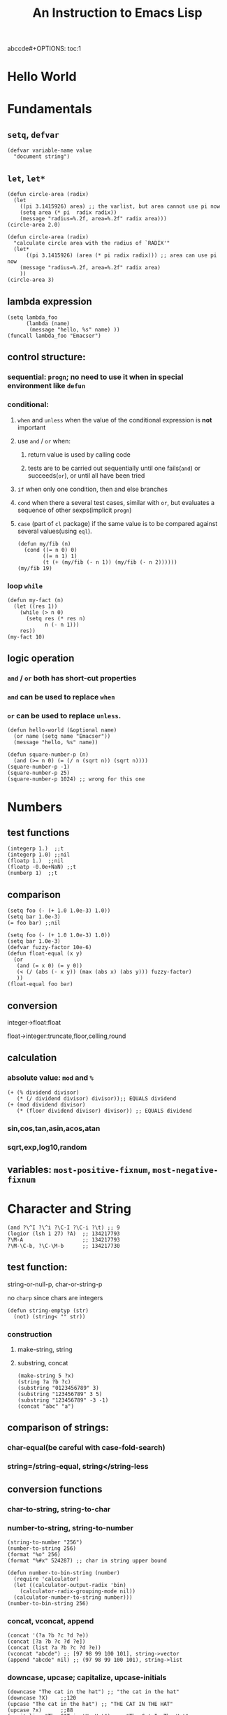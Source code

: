 abccde#+OPTIONS: toc:1
#+TOC: listings
#+TITLE: An Instruction to Emacs Lisp

* Hello World
* Fundamentals
** =setq=, =defvar=
#+BEGIN_SRC elisp
(defvar variable-name value
  "document string")
#+END_SRC
** =let=, =let*=
#+BEGIN_SRC elisp
(defun circle-area (radix)
  (let
    ((pi 3.1415926) area) ;; the varlist, but area cannot use pi now
    (setq area (* pi  radix radix))
    (message "radius=%.2f, area=%.2f" radix area)))
(circle-area 2.0)
#+END_SRC
#+BEGIN_SRC elisp
(defun circle-area (radix)
  "calculate circle area with the radius of `RADIX'"
  (let*
      ((pi 3.1415926) (area (* pi radix radix))) ;; area can use pi now
    (message "radius=%.2f, area=%.2f" radix area)
    ))
(circle-area 3)
#+END_SRC
** lambda expression
#+BEGIN_SRC elisp
(setq lambda_foo
      (lambda (name)
       (message "hello, %s" name) ))
(funcall lambda_foo "Emacser")
#+END_SRC
** control structure:
*** sequential: =progn=; no need to use it when in special environment like =defun=
*** conditional:
**** =when= and =unless= when the value of the conditional expression is *not* important
**** use =and= / =or= when:
***** return value is used by calling code
***** tests are to be carried out sequentially until one fails(=and=) or succeeds(=or=), or until all have been tried
**** =if= when only one condition, then and else branches
**** =cond= when there a several test cases, similar with =or=, but evaluates a sequence of other sexps(implicit =progn=)
**** =case= (part of =cl= package) if the same value is to be compared against several values(using =eql=).
#+BEGIN_SRC elisp
(defun my/fib (n)
  (cond ((= n 0) 0)
        ((= n 1) 1)
        (t (+ (my/fib (- n 1)) (my/fib (- n 2))))))
(my/fib 19)
#+END_SRC
*** loop =while=
#+BEGIN_SRC elisp
(defun my-fact (n)
  (let ((res 1))
    (while (> n 0)
      (setq res (* res n)
            n (- n 1)))
    res))
(my-fact 10)
#+END_SRC
** logic operation
*** =and= / =or= both has short-cut properties
*** =and= can be used to replace =when=
*** =or= can be used to replace =unless=.
#+BEGIN_SRC elisp
(defun hello-world (&optional name)
  (or name (setq name "Emacser"))
  (message "hello, %s" name))
#+END_SRC
#+BEGIN_SRC elisp
(defun square-number-p (n)
  (and (>= n 0) (= (/ n (sqrt n)) (sqrt n))))
(square-number-p -1)
(square-number-p 25)
(square-number-p 1024) ;; wrong for this one
#+END_SRC

* Numbers
** test functions
#+BEGIN_SRC elisp
(integerp 1.)  ;;t
(integerp 1.0) ;;nil
(floatp 1.)  ;;nil
(floatp -0.0e+NaN) ;;t
(numberp 1)  ;;t
#+END_SRC
** comparison
#+BEGIN_SRC elisp
(setq foo (- (+ 1.0 1.0e-3) 1.0))
(setq bar 1.0e-3)
(= foo bar) ;;nil
#+END_SRC
#+BEGIN_SRC elisp
(setq foo (- (+ 1.0 1.0e-3) 1.0))
(setq bar 1.0e-3)
(defvar fuzzy-factor 10e-6)
(defun float-equal (x y)
  (or
   (and (= x 0) (= y 0))
   (< (/ (abs (- x y)) (max (abs x) (abs y))) fuzzy-factor)
   ))
(float-equal foo bar)
#+END_SRC
** conversion
**** integer->float:float
**** float->integer:truncate,floor,celling,round
** calculation
*** absolute value: =mod= and =%=
#+BEGIN_SRC elisp
(+ (% dividend divisor)
   (* (/ dividend divisor) divisor));; EQUALS dividend
(+ (mod dividend divisor)
   (* (floor dividend divisor) divisor)) ;; EQUALS dividend
#+END_SRC
*** sin,cos,tan,asin,acos,atan
*** sqrt,exp,log10,random
** variables: =most-positive-fixnum=, =most-negative-fixnum=
* Character and String
#+BEGIN_SRC elisp
(and ?\^I ?\^i ?\C-I ?\C-i ?\t) ;; 9
(logior (lsh 1 27) ?A)  ;; 134217793
?\M-A                   ;; 134217793
?\M-\C-b, ?\C-\M-b      ;; 134217730
#+END_SRC
** test function:
**** string-or-null-p, char-or-string-p
**** no ~charp~ since chars are integers
#+BEGIN_SRC elisp
(defun string-emptyp (str)
  (not) (string< "" str))
#+END_SRC
*** construction
**** make-string, string
**** substring, concat
#+BEGIN_SRC elisp
(make-string 5 ?x)
(string ?a ?b ?c)
(substring "0123456789" 3)
(substring "123456789" 3 5)
(substring "123456789" -3 -1)
(concat "abc" "a")
#+END_SRC
** comparison of strings:
*** char-equal(be careful with *case-fold-search*)
*** string=/string-equal, string</string-less
** conversion functions
*** char-to-string, string-to-char
*** number-to-string, string-to-number
#+BEGIN_SRC elisp
(string-to-number "256")
(number-to-string 256)
(format "%o" 256)
(format "%#x" 524287) ;; char in string upper bound
#+END_SRC
#+BEGIN_SRC elisp
(defun number-to-bin-string (number)
  (require 'calculator)
  (let ((calculator-output-radix 'bin)
    (calculator-radix-grouping-mode nil))
  (calculator-number-to-string number)))
(number-to-bin-string 256)
#+END_SRC
*** concat, vconcat, append
#+BEGIN_SRC elisp
(concat '(?a ?b ?c ?d ?e))
(concat [?a ?b ?c ?d ?e])
(concat (list ?a ?b ?c ?d ?e))
(vconcat "abcde") ;; [97 98 99 100 101], string->vector
(append "abcde" nil) ;; (97 98 99 100 101), string->list
#+END_SRC
*** downcase, upcase; capitalize, upcase-initials
#+BEGIN_SRC elisp
(downcase "The cat in the hat") ;; "the cat in the hat"
(downcase ?X)    ;;120
(upcase "The cat in the hat") ;; "THE CAT IN THE HAT"
(upcase ?x)      ;;88
(capitalize "The CAT in tHe Hat")  ;; "The Cat In The Hat"
(upcase-initials "The CAT in the HAt")  ;; "The CAT In The HAt"
#+END_SRC
** format strings:
*** format
** search and replace
*** string-match,string-match-p; match-data, match-beginning, match-end
#+BEGIN_SRC elisp
(string-match-p "2*" "232*3=696")  ;; 0, regex
(string-match (regexp-quote "2*") "232*3=696")  ;; 2
(string-match "2\\*" "232*3=696")
(progn (string-match "3\\(4\\)" "01234567890123456789")
       (match-data))  ;;TODO (3 5 4 5)
(let ((start 0))
  (while (string-match "34" "01234567890123456789" start)
    (princ (format "find at %d\n" (match-beginning 0)))
    (setq start (match-end 0)))) ;; update start
#+END_SRC
*** replace-match, replace-regex-in-string, subst-char-in-string
#+BEGIN_SRC elisp
(let ((str "01234567890123456789"))
  (print str)
  (string-match "34" str)
  (princ (replace-match "x" nil nil str 0))
  (princ "\n")
  (print str))
#+END_SRC
* =cons cell= and =list=
#+BEGIN_SRC elisp
'(?a . 1)
'(1 . "a")
'(1 . nil)
'(nil nil)
'(nil . nil)
(read "(1 . 2)") ;; (1 . 2)
nil   ;; nil is not `cons cell'
(car '())
(cdr nil)
#+END_SRC
#+BEGIN_TABLE
| type of list  | the CDR of last cons cell     |
|---------------+-------------------------------|
| true list     | nil                           |
| dotted list   | neither =nil= nor =cons cell= |
| circular list | point to previous cons cell   |
#+END_TABLE
#+BEGIN_SRC elisp
'(1 2 "a")   ;; (1 2 "a"), true list
'(1 . (2 . (3 . nil))) ;;(1 2 3)
'(1 2 . "a") ;; (1 2 . "a"), dotted list
'(1 . #1= (2 3 . #1#))  ;; (1 2 3 . #1), circular list
#+END_SRC
** test function
NO built-in function testing whether a cons cell is *true list* since it's costly.
#+BEGIN_SRC elisp
(consp '(1 . 2))  ;;t
(consp '(1 . (2 . nil))) ;; t
(consp nil)  ;;nil
(listp '(1 . 2))  ;;t
(listp '(1 . (2 . nil))) ;;t
(listp nil)  ;;t
#+END_SRC
** construction
#+BEGIN_SRC elisp
(cons 1 2) ;;(1 . 2)
(cons 1 '());;(1)
(cons 1 nil) ;; (1)
(cons 1 '(nil))  ;; (1 nil)
(cons '(1 2) 3)
(prog2 (setq foo '(a b))
       (cons 'x foo) foo)
(progn (setq foo '(a b))
       (push 'x foo) foo)  ;;(x a b)
(list (+ 1 2) 3 4)  ;;(3 3 4)
'((+ 1 2) 3)  ;;((+ 1 2) 3)
;; append change the last nil of the former to the sequential recursively
(append '(a b) '(c)) ;;(a b c)
(cons '(a b) '(c)) ;;((a b) c)
;; last element of append is not required to be LIST
(append '(a b) 'c)  ;;(a b . c)
(append [a b] "cd" nil) ;;(a b 99 100)
#+END_SRC
** use list as array
#+BEGIN_SRC elisp
(nth 3 '(2 4 6 8 10)) ;;8
(nthcdr 2 '(2 4 6 8 10)) ;;(6 8 10)
(last '(2 4 6 8 10) 2) ;;(8 10)
(butlast '(2 4 6 8 10) 2) ;;(2 4 6)
(progn (setq foo '(a b c) ;; (a b c)
             (setcar foo 'x)
             foo  ;;(x b c)
             (setcdr foo '(o p q))
             foo  ;;(x o p q)
             ))
(progn (setq foo '(a b c))
       (setcdr foo foo)) ;;(a . #0)
(progn (setq foo '(1 2 3))
       (setcar foo 'a)
       (setcar (cdr foo) 'b)
       foo  ;; (a b 3)
       (setcar (nthcdr 2 foo) 'c)
       foo  ;;(a b c)
       )
#+END_SRC
** use list as stack/heap
#+BEGIN_SRC elisp
(setq foo nil)
(push 'a foo)
(push 'b foo)
(pop foo)
foo ;; (a)
#+END_SRC
** rearrange list
#+BEGIN_SRC elisp
(setq foo '(a b c))
(reverse foo) ;;(c b a)
foo ;;(a b c)
(nreverse foo) ;;(c b a)
foo  ;;(a) destroyed pointer
(setq foo '(3 2 4 1 5))
(sort foo '<) ;;(1 2 3 4 5)
foo  ;;(3 4 5)
#+END_SRC
** use list as set
*** union: =append=
*** delete duplicates: =delete-dups=
*** equality/remove/delete:
**** =memq=, =remq=, =delq= (with =eq=)
**** =member=, =remove=,, =delete= (with =equal=)
#+BEGIN_SRC elisp
(setq foo '(a b c))
(remq 'b foo)  ;;(a c)
foo            ;;(a b c)
(delq 'b foo)  ;;(a c)
foo            ;;(a c)
#+END_SRC

** use list as association list
hash table VIRSUS association list
#+BEGIN_TABLE
|                   | hash table | association list   |
|-------------------+------------+--------------------|
| key               | no order   | ordered            |
| functions         | maphash    | all list functions |
| read/input syntax | no         | yes                |
#+END_TABLE
#+BEGIN_SRC elisp
(assoc "a" '(("a" 97) ("b" 98))) ;;("a" 97), `equal'
(setq a_v (assq 'a '((a . 97) (b . 98)))) ;;(a . 97) `eq'
(cdr (assoc "a" '(("a" 97) ("b" 98))))  ;;(97)
(cdr a_v) ;;(97)
(assoc-default "a" '(("a" 97) ("b" 98))) ;;(97)
(rassoc '(97) '(("a" 97) ("b" 98)))        ;;("a" 97)
(rassq '97 '((a . 97) (b . 98))) ;;(a . 97)
#+END_SRC
#+BEGIN_SRC elisp
(setq foo '(("a" . 97) ("b" . 98)))
(progn (if (setq bar (assoc "a" foo))
    (setcdr bar "this is a")
  (setq foo (cons '("a" . "this is a") foo)))
foo)
(setq foo (cons '("a" . "this is a")
                (delq (assoc "a" foo) foo)))
#+END_SRC
** use list as tree
** traverse list
#+BEGIN_SRC elisp
(setq mylist '(1 2 3))
(mapc '1+ mylist)  ;;(1 2 3), only used for side effect
(mapcar '1+ mylist) ;;(2 3 4), return value changed
mylist ;;(1 2 3)

(dolist (foo '(1 2 3)) (incf foo))  ;;nil
(progn
(setq bar nil)
(dolist (foo '(1 2 3) bar)
  (push (incf foo) bar)) ;;(4 3 2)
)
#+END_SRC
** other functions
*** filter:remove-if,remove-fi-not(=cl=)
#+BEGIN_SRC elisp
(defun my-remove-if (predicate list)
  (delq nil (mapcar
             (lambda (n) (and (not (funcall predicate n)) n))
             list)))
(defun evenp (n) (= (% n 2) 0))
(my-remove-if 'evenp '(0 1 2 3 4 5))
#+END_SRC
#+BEGIN_SRC elisp
(defun my-fold-left (op initial list)
  (dolist (var list initial)
    (setq initial (funcall op initial var))))
(my-fold-left '+ 0 '(1 2 3 4)) ;; 10
#+END_SRC
*** split-string, mapconcat, identity
#+BEGIN_SRC elisp
(split-string "key =   val" "\\s-*=\\s-*")  ;; ("key" "val")
(mapconcat 'identity '("a" "b" "c") "_\t")  ;;"a_    b_    c"
#+END_SRC
** Q&A
*** write a self-defined nthcdr
#+BEGIN_SRC elisp
;; TODO verify it is wrong in elispintro.pdf
(defun my-nthcdr (n list)
  (if (or (null list) (= n 0))
      (cdr list)
    (my-nthcdr (1- n) (cdr list))))
(setq my-list '(9 8 7 6))
(setcar (my-nthcdr 1 my-list) 3)
my-list  ;;(9 8 3 6)
#+END_SRC
*** define my-subseq
#+BEGIN_SRC elisp
(defun my-subseq (list from &optional to)
                       (if (null to)
                           (nthcdr from list)
                         (butlast (nthcdr from list) (- (length list) to))))

(my-subseq '(1 2 3 4 5 6) 2 4) ;;(3 4)
#+END_SRC

* =seq= and =array=
all arrays have the features below:
- The index starts from 0 and access of some element is in constant time
- No way the change the length once created
- self-evaluated(no need of =quote=)
- accessed by =aref=, and set by =aset=
[[file:../images/seq_array.png]]
** test functions: 
*** sequencep, arrayp, vectorp, bool-vector-p
** general list functions:
#+BEGIN_SRC elisp
(safe-length '(a . b))  ;;1
(length '(a . b)) ;; error
(safe-length '#1= (1 2 . #1#))  ;; 3
#+END_SRC
** array operations
#+BEGIN_SRC elisp
(vector 'foo 23 [bar baz] "rats");;[foo 23 [bar baz] "rats"]
(make-vector 9 'z)
(fillarray (make-vector 4 'z) 5)
(vconcat [a b c] "aa" '(foo (6 7)))
#+END_SRC
** Q&A
*** test whethere some list is circular list
#+BEGIN_SRC elisp
(defun circular-list-p (list)
(and (consp list)
     (circular-list-p-1 (cdr list) list 0)))
(defun circular-list-p-1 (tail halftail len)
  (if (eq tail halftail)
      t
    (if (consp tail)
        (circular-list-p-1 (cdr tail)
                           (if (= (% len 2) 0)
                               (cdr halftail)
                             halftail)
                           (1+ len))
      nil)))
(setq foo '(1 2 3))
(circular-list-p foo)
(setcdr foo foo)
(circular-list-p foo)
#+END_SRC
*** TODO my-tr
#+BEGIN_SRC elisp
(defun my-tr (str from to)
  (if (= (length to) 0)
      (progn
        (setq from (append from nil))
        (concat
         (delq nil
               (mapcar (lambda (c)
                         (if (member c from)
                             nil c))
                       (append str nil)))))
    (let (table newstr pair)
      (dotimes (i (length from))
        (push (cons (aref from i) (aref to i)) table))
      (dotimes (i (length str))
        (push
         (if (setq pair (assoc (aref str i) table))
             (cdr pair)
           (aref str i))
         newstr))
      (concat (nreverse newstr) nil))))
(my-tr "abcdefg" "ace" "ACE")
#+END_SRC
* Symbols
case-sensitive
#+BEGIN_SRC elisp
(symbolp '+1) ;; nil
(symbol-name '+1) ;; error
;; add `\' to be a symbol
(symbolp '\+1) ;; t
(symbol-name '\+1) ;; "+1"
(symbol-name '\t) ;; "t"
#+END_SRC
** create symbols
*** There is global variable called =obarray= that associates the *symbol* and its *name*, which is a vector in elisp
*** emacs would calculate the hash of the name and get the subscript whenever creating a symbol.
*** whenever reading a symbol, it would check whether it is inside =obarray=; add it if not, which is called ~intern~ terminologically(defaults to =obarray=)
#+BEGIN_SRC elisp
(setq foo (make-vector 3 'a))
(intern-soft "abc" foo) ;; nil
(intern "abc" foo) ;; abc
(intern-soft "abc" foo) ;; abc
foo  ;; [abc a a]

(intern-soft "abc") ;; nil
'abc  ;; abc
(intern-soft "abc") ;; abc
(intern-soft "abcd")
'#:abcd
(intern-soft "abcd") ;;nil

(intern-soft "abc" foo) ;; abc
(unintern "abc" foo);; t
(intern-soft "abc" foo) ;; nil
#+END_SRC
#+BEGIN_SRC elisp
(progn
(setq count 0)
  (mapatoms (lambda (s) (setq count (1+ count))))
count)
(length obarray) ;; 1511
#+END_SRC
** constructs of symbols
A symbol is consisted of 4 parts: =symbol-name=, =symbol-value=, =symbol-function=, =symbol-plist=
#+BEGIN_SRC elisp
(set (intern "abc" foo) "I'm abc") ;; setq can ONLY used for `obarray'
(vectorp foo) ;; t
(symbol-value (intern "abc" foo))
#+END_SRC
#+BEGIN_SRC elisp
(fset (intern "abc" foo) (symbol-function 'car)) ;; #<subr car>
(funcall (intern "abc" foo) '(a . b)) ;; a
#+END_SRC
properties are all put in property-list, which is faster than association-list; however add elem at the header of association-list is quite fast, and property-list cannot delete a property instance.
#+BEGIN_SRC elisp
(put (intern "abc" foo) 'doc "this is abc")
(put (intern "abc" foo) 'nonsense "its name")
(get (intern "abc" foo) 'doc) ;; "this is abc"
(symbol-plist (intern "abc" foo)) ;; (doc "this is abc" nonsense "its name")
(symbol-plist (intern-soft"auto-mode-alist")) ;; (variable-documentation 1767350 risky-local-variable t)
#+END_SRC
#+BEGIN_SRC elisp
;; some more property list operations
(plist-get '(foo 4) 'foo) ;; 4; (foo 4) is just a property-list!
(plist-get '(foo 4 bad) 'bar) ;;nil
(setq my-plist '(foo 4 bar 3)) ;;(foo 4 bar 3)
(setq my-plist (plist-put my-plist 'foo 69)) ;;(foo 69 bar 3)
(setq my-plist (plist-put my-plist 'quax '(a))) ;; (foo 69 bar 3 quax (a))
#+END_SRC
** Q&A
*** TODO Why =obarray= has more symbols that vector length?
*** TODO delete element according to keyword of some assoc list
*** TODO =my-plist-get=, =my-plist-put= implementation
#+BEGIN_SRC elisp
(defun my-plist-get (plist prop)
  (cadr (memq prop plist)))
(my-plist-get '(foo 4 bar 9) 'bar)
#+END_SRC

* Evaluation Rules
=form= (elisp object to be evaluated) in elisp:
** self-evaluated: number, string, vector, t, nil
** symbol: nil \rightarrow void-variable
** list form: 
*** rule:
If the first element of the list form is a =symbol=, it would look up its function value recursively(called *symbol function indirection*) until the function value is a /function call/, /macro call/,  /special form/ or /autoload object/; otherwise it would emit *invalid-function*
*** categoried into 3 according to 1st element
**** function call(lisp function object, byte-code object, primitive function): evaluate other elements in the list and take the result as the actual params, ~apply~ these params after
**** TODO macro call, other element in the list would NOT be evaluated but expanded instead recursively until there would be no macro
**** special form
#+BEGIN_SRC elisp
;; imatation of indirection function
(symbol-function 'car) ;; #<subr car>
(fset 'first 'car) ;; car
(fset 'erste 'first) ;; first
(erste '(1 2 3)) ;; 1
#+END_SRC
*** psedo code for evaluation in elisp
#+BEGIN_SRC elisp
(defun (EVAL expr)
  (cond
   ((numberp expr) expr)
   ((stringp expr) expr)
   ((arrayp expr) expr)
   ((symbolp expr) (symbol-value expr))
   ((SPECIAL-FORM-P (car expr)) (EVAL-SPECIAL-FORM expr))
   ((fboundp (car expr)) (apply (car expr) (cdr exp)))
   (t (error "unknown expression type : EVAL %s" exp))))
#+END_SRC
* Variables
~max-specpdl-size~ is 1300 by default, which limits lisp variable bindings(~let~) and ~unwind-protect~
** buffer-local variables
*** =make-variable-buffer-local=, =make-local-variable=
*** =with-current-buffer=, =get-buffer=
*** =local-buffer-p=
*** =buffer-local-value=
#+BEGIN_SRC elisp
(setq foo "global foo")
(make-local-variable 'foo)
foo
(setq foo "local foo")
foo
(with-current-buffer "*Messages*" foo) ;; global foo
#+END_SRC
#+BEGIN_SRC elisp
(local-variable-p 'foo (get-buffer "*Messages*"));; nil
(with-current-buffer "*Messages*"
  (buffer-local-value 'foo (get-buffer (current-buffer))))
(default-value 'foo)
#+END_SRC
#+BEGIN_SRC elisp
(kill-local-variable 'foo)
(setq foo "I'm local variable!")
(let ((foo "I'm local variable!"))
  (set (make-local-variable 'foo) "I'm buffer-local variable!")
  (setq-default foo "This is a variable!")
  (message foo))
(message foo)
#+END_SRC
** scope of variables(DYNAMIC BINDINGS)
*** global variables(removed only when quiting emacs or =unintern= from =obarray=)
*** buffer-local variables(removed when killing buffer or =kill-local-variable=)
*** let-binded local variables(similar with local/automatic variable in C, dynamic extent)
*** function argument list variables
#+BEGIN_SRC elisp
;; user cannot get x binded in binder
(defun binder(x) (foo 5))
(defun user () (list x))
(defun foo (ignore) (user))
(binder 10) ;; (10)
#+END_SRC
#+BEGIN_SRC elisp
;; TODO
(progn
(defun make-add (n) (function (lambda (m) (+ n m))))      ; Return a function.
(fset 'add2 (make-add 2)) ; Define function `add2' with `(make-add 2)'.
(add2 4)         ; Try to add 2 to 4.
)
#+END_SRC

** other functions
=boundp=, =default-boundp=, =makeunbound=, =kill-local-variable=, =kill-all-local-variables=
#+BEGIN_SRC elisp
(setq foo "local foo")
foo                                     ; => "local foo"
(boundp 'foo)                           ; => t
(default-boundp 'foo)                   ; => t
(makunbound 'foo)                       ; => foo
foo                                     ; This will signal an error
(default-boundp 'foo)                   ; => t
(kill-local-variable 'foo)              ; => foo
#+END_SRC
** naming variables
*** =-hook=
*** =-function= value is function
*** =-functions= value is function list
*** =-flag= nil/non-nil
*** =-predicate= judge nil or non-nil
*** =-program/-command= some program/shell command
*** =-form= form
*** =-forms= form list
*** =-map= key maps
* Functions and Commands
** syntax
#+BEGIN_SRC elisp
(defun float-equal (f1 f2 &optional err)
  (if err
      (setq err (abs err))
    (setq err 1.0e-6))
  (or
   (and (= f1 0) (= f2 0))
   (<
    (/ (abs (- f1 f2)) (max (abs f1) (abs f2)))
    err)))
(float-equal 2.0000 1.9999)
(float-equal 2.0000 1.9999 1.0e-3)
#+END_SRC

** docstring
** function call
=funcall=, =apply=
#+BEGIN_SRC elisp
(funcall 'list 'x '(y) '(z)) ;; (x (y) (z))
(apply 'list 'x '(y) '(z))  ;; (x (y) z)
#+END_SRC
** macro
#+BEGIN_SRC elisp
(defmacro foo (arg)
  (list 'message "%d-%d" arg arg))
(defun bar (arg)
  (message "%d-%d" arg arg))
(let ((i 1))
  (foo (incf i)))
(let ((i 1))
  (bar (incf i)))
#+END_SRC
#+BEGIN_SRC elisp
`(a list of  ,(+ 2 3) elements) ;; (a list of 5 elements)
'(a list of  ,(+ 2 3) elements) ;; (a list of \, (+ 2 3) elements)
(setq some-list '(2 3))
'(1 ,some-list 4 ,@some-list) ;;(1 (\, some-list) 4 (\,@ some-list))
`(1 ,some-list 4 ,@some-list) ;;(1 (2 3) 4 2 3)
#+END_SRC

** commands
** Q&A
*** traverse tree
*** switch major mode
#+BEGIN_SRC elisp
(defvar switch-major-mode-history nil)
(defun switch-major-mode (mode)
  (interactive
   (list
    (intern
     (completing-read "Switch to mode: "
                      obarray (lambda (s)
                                (and (fboundp s)
                                     (string-match "-mode$" (symbol-name s))))
                      t nil 'switch-major-mode-history))))
  (setq switch-major-mode-history (cons (symbol-name major-mode) switch-major-mode-history))
  (funcall mode))
#+END_SRC

* Regulation Expressions
** _char-table_ and _standard-synatax-table_
#+BEGIN_SRC elisp
(regexp-opt '("foobar" "foobaz" "foo")) ;;"foo\\(?:ba[rz]\\)?" 
(regexp-quote "f*") ;; "f\\*"
(describe-syntax)
(describe-categories)
#+END_SRC

* Buffer
** buffer-name
** current-buffer
#+BEGIN_SRC elisp
(set-buffer "*Messages*")
(message (buffer-name))
(progn
  (set-buffer "*Messages*")
  (message (buffer-name))) ;; "*Messages*"
#+END_SRC
#+BEGIN_SRC elisp
(save-current-buffer
  (set-buffer "*scratch*")
  (goto-char (point-min))
  (set-buffer "*Messages*"))
(save-excursion
  (set-buffer "*scratch*")
  (goto-char (point-min))
  (set-buffer "*Messages*"))
#+END_SRC

** =get-buffer-create=, =generate-new-buffer=, =kill-buffer= with =kill-buffer-query-function=, =kill-buffer-hook=, =buffer-live-p=, =buffer-list=
** mark and position
#+BEGIN_SRC elisp
(setq foo (make-marker)) ;;#<marker in no buffer>
(set-marker foo (point))
(point-marker)
(copy-marker 20)
(copy-marker foo)
(marker-position foo) ;; 22304
(marker-buffer foo)
(mark) ;; current mark
(princ mark-ring)
(push-mark)
(pop-mark)
#+END_SRC
#+BEGIN_SRC elisp
(goto-char (point-min))
(forward-char 10)
(forward-char -10)
(forward-line 2)
(forward-word -2)
(backward-word 2)
#+END_SRC
** =buffer-string=, =buffer-substring=, =char-before=, =char-after=
** modify buffer contents:
- =delete-char=, =delete-backward-char=, =delete-region=
- =re-search-forward=, =re-search-backward=
- =replace-match=
** Q&A
*** show-region
#+BEGIN_SRC elisp
(defun show-region (beg end)
  (interactive
   (if (or (null transient-mark-mode) mark-active)
       (list (region-beginning) (region-end))
     (list (point-min) (point-max))))
  (message "region start from %d to %d" beg end))
#+END_SRC
*** mark-whole-sexp
#+BEGIN_SRC elisp
(defun mark-whole-sexp ()
  (interactive)
  (let ((bound (bounds-of-thing-at-point 'sexp)))
    (if bound
        (progn
          (goto-char (car bound))
          (set-mark (point))
          (goto-char (cdr bound)))
      (message "no sexp found at point"))))
#+END_SRC

*** oowrite-table-convert
* Window
** differences with _frame_
*** WINDOW: display buffer on screen
*** FRAME: the part for Emacs using screen
*** Emacs has >=1 frames, one frame has >= 1 windows
** split window
#+BEGIN_SRC elisp
(selected-window)
(split-window)
(window-tree)
#+END_SRC
** delete window
#+BEGIN_SRC elisp
(setq foo (selected-window))
(delete-window)
(windowp foo)
(window-live-p foo)
#+END_SRC
** window configuration
#+BEGIN_SRC elisp
(setq foo (current-window-configuration))
(set-window-configuration foo)
#+END_SRC
** selete window
#+BEGIN_SRC elisp
(progn
  (setq foo (selected-window))
  (message "original window: %S" foo)
  (other-window 1)
  (message "current window: %S" (selected-window))
  ;; (select-window foo)
  ;; (message "back to window: %S" foo)
  )
#+END_SRC
=save-selected-window=, =with-selected-window=
#+BEGIN_SRC elisp
(save-selected-window
  (select-window (next-window))
  (goto-char (point-min)))
#+END_SRC








** window size
#+BEGIN_SRC elisp
(window-height) ;; 22
(window-body-height) ;; 20
(window-width) ;; 139
(window-edges) ;;(0 21 142 43)
(window-inside-edges) (2 22 141 42)
(window-pixel-edges) ;;(0 378 1278 774)
(window-inside-pixel-edges) ;;(18 396 1269 756)
#+END_SRC
** window related buffer
#+BEGIN_SRC elisp
(window-buffer)
(window-buffer (next-window))
(get-buffer-window (get-buffer "*scratch*")) ;; nil?
(get-buffer-window-list (get-buffer "*scratch*")) ;; nil?
#+END_SRC


** change display region: =set-window-start=, =window-start=, =pos-visible-window-p=
** Q&A
*** save window location info
*** improve save window function
* File
** open file process
** read/write
#+BEGIN_SRC elisp
(with-current-buffer
    (find-file-noselect "=/.vimrc")
  buffer-file-name)
(find-buffer-visiting "=/.vimrc")
(get-file-buffer "=/.emacs.d")
(get-file-buffer "=/.recentf")
#+END_SRC
=insert-file-contents=, =write-region=
** file information
#+BEGIN_SRC elisp
(setq vimrc-file "=/.vimrc")
(file-exists-p vimrc-file)
(file-readable-p vimrc-file)
(file-executable-p "=/.emacs.d") ;; t
(format "%o" (file-modes vimrc-file)) ;; 664
(file-regular-p vimrc-file)
(file-directory-p vimrc-file)
(file-symlink-p vimrc-file) ;; "/home/hongxuchen/src/mine/dotfiles/_vimrc"
(file-truename vimrc-file) ;;"/home/hongxuchen/src/mine/dotfiles/_vimrc"
#+END_SRC

** modify file information
=rename-file=, =copy-file=, =delete-file=, =make-directory=
=set-file-times=, =set-file-modes=
** filename operations
#+BEGIN_SRC elisp
(file-name-base vimrc-file) ;; ".vimrc"
(file-name-directory vimrc-file) ;; "=/"
(file-name-nondirectory (file-truename vimrc-file));; "_vimrc"
(file-name-sans-extension "=/non-exist.tar.gz") ;; "=/non-exist.tar"
(file-name-sans-versions "=/non-exist.tar.gz==") ;; "=/non-exist.tar.gz="
(file-name-absolute-p "=chx") ;; t
(expand-file-name "=/non-exist.tar")
(expand-file-name "non-exist.tar") ;; append current-directory with file name
(file-relative-name "=/.emacs.d/non-exist.tar")
(file-name-as-directory "=/non-exist.tar")
#+END_SRC

** make temp files
#+BEGIN_SRC elisp
(make-temp-name "../foo") ;; ../foo20947FU
(make-temp-name "../foo")
#+END_SRC

** read directory files
** handle
#+BEGIN_SRC text
`access-file', `add-name-to-file', `byte-compiler-base-file-name',
`copy-file', `delete-directory', `delete-file',
`diff-latest-backup-file', `directory-file-name', `directory-files',
`directory-files-and-attributes', `dired-call-process',
`dired-compress-file', `dired-uncache',
`expand-file-name', `file-accessible-directory-p', `file-attributes',
`file-name-all-completions', `file-name-as-directory',
`file-name-completion', `file-name-directory', `file-name-nondirectory',
`file-name-sans-versions', `file-newer-than-file-p',
`file-ownership-preserved-p', `file-readable-p', `file-regular-p',
`file-symlink-p', `file-truename', `file-writable-p',
`find-backup-file-name', `find-file-noselect',
`get-file-buffer', `insert-directory', `insert-file-contents',
`load', `make-auto-save-file-name', `make-directory',
`make-directory-internal', `make-symbolic-link',
`rename-file', `set-file-modes', `set-file-times',
`set-visited-file-modtime', `shell-command', `substitute-in-file-name',
`unhandled-file-name-directory', `vc-registered',
`verify-visited-file-modtime',
`write-region'.
#+END_SRC
** Q&A
*** TODO extract header file
*** TODO emulate =chmod=
*** TODO my-directory-files
* Text
** Get Text Props
#+BEGIN_SRC elisp
(setq foo (concat "abc"
                  (propertize "cde" 'face 'bold))) ; => #("abccde" 3 6 (face bold))
(get-text-property 3 'face foo)                    ; => bold
(save-excursion
  (goto-char (point-min))
  (insert foo))
(get-text-property 4 'face)                        ; => bold
#+END_SRC
** Change Text Props
#+BEGIN_SRC elisp
(let ((str "abc"))
  (put-text-property 0 3 'face 'bold str)
  str)                                  ; => #("abc" 0 3 (face bold))
#+END_SRC
#+BEGIN_SRC elisp
(setq foo (propertize "abcdef" 'face 'bold
                      'pointer 'hand))
;; => #("abcdef" 0 6 (pointer hand face bold))
(set-text-properties 0 2 nil foo)       ; => t
foo   ; => #("abcdef" 2 6 (pointer hand face bold))
(remove-text-properties 2 4 '(face nil) foo) ; => t
foo   ; => #("abcdef" 2 4 (pointer hand) 4 6 (pointer hand face bold))
(remove-list-of-text-properties 4 6 '(face nil pointer nil) foo) ; => t
foo   ; => #("abcdef" 2 4 (pointer hand))
#+END_SRC
** View Props inside Text
#+BEGIN_SRC elisp
(setq foo (concat "ab"
                  (propertize "cd" 'face 'bold)
                  (propertize "ef" 'pointer 'hand)))
;; => #("abcdef" 2 4 (face bold) 4 6 (pointer hand))
(next-property-change 1 foo)                  ; => 2
(next-single-property-change 1 'pointer foo)  ; => 4
(previous-property-change 6 foo)              ; => 4
(previous-single-property-change 6 'face foo) ; => 4
#+END_SRC
#+BEGIN_SRC elisp
(text-property-any 0 6 'face 'bold foo)          ; => 2
(text-property-any 0 6 'face 'underline foo)     ; => nil
(text-property-not-all 2 6 'face 'bold foo)      ; => 4
(text-property-not-all 2 6 'face 'underline foo) ; => 2
#+END_SRC
** Q&A
*** TODO highlight source code


